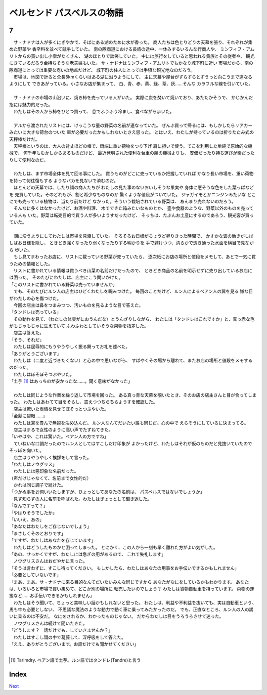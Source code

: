 ベルセンド パスベルスの物語
================================================================================

7
--------------------------------------------------------------------------------


| 　サ・ナドナは人が多くにぎやかで、そばにある湖のために水が香った。
  商人たちは色とりどりの天幕を張り、それぞれが集めた野菜や
  香辛料を並べて競争していた。
  南の隊商道における長旅の途中、一休みするいろんな行商人や、
  ミンフィフ・アムリトからの買い出し小僧がたくさん、
  湖のほとりで談笑していた。
  中には旅行をしていると思われる貴族とその従者や、
  観光にきているだろう金持ちそうな老夫婦もいた。
  サ・ナドナはミンフィフ・アムリトでもかなり城下町に近い
  市場だから、南の隊商道にとっては重要な商いの地点だけど、
  城下町の住人にとっては手頃な観光地なのだろう。
| 　市場は、地図で計ると全長5kmくらいはある湖に沿うようにして、
  主に天幕や屋台がずらずらとずうっと向こうまで連なるようにして
  できあがっている。小さなお店が集まって、
  白、青、赤、黄、緑、茶、灰……そんな
  カラフルな線を引いていた。
| 



| 　サ・ナドナの市場の山沿いに、焼き柿を売っている人がいた。
  実際に炭を焚いて焼いており、あたたかそうで、
  かじかんだ指には魅力的だった。
| 　わたしはその人から柿をひとつ買って、
  息でふうふう冷まし、食べながら歩いた。
| 

| 　アルから渡されたリストには、けっこうな量の野菜の名前が連なっていた。
  ぜんぶ買って帰るには、もしかしたらリアカーみたいに大きな荷台のついた
  車が必要だったかもしれないとさえ思った。
  とはいえ、わたしが持っているのは折りたたみ式の天秤棒だけだ。
| 　天秤棒というのは、大人の背丈ほどの棒で、両端に重い荷物をつり下げ
  肩に担いで使う。てこを利用した単純で原始的な機械で、
  何千年もむかしからあるものだけど、
  最近発明された便利な台車の類の機械よりも、
  安価だったり持ち運びが楽だったりして便利なのだ。
| 


| 　わたしは、まず市場全体を見て回る事にした。
  買うものがどこに売っているか把握していれば
  かなり長い市場を、重い荷物を持って何往復もする
  ようなバカを見ないで済むのだ。
| 　ほとんどの天幕では、したり顔の商人たちが
  わたしの見た事のないおいしそうな果実や
  身体に悪そうな色をした葉っぱなどを
  売買していた。そのどれもが、割と希少なものなのか
  驚くような値段がついていた。
  ジャガイモとかニンジンみたいな
  どこにでも売っている植物は、当たり前だけど
  なかった。そういう栽培されている野菜は、
  あんまり売れないのだろう。
| 　そんなに多くはなかったけど、お酒や料理、
  木でできた箱みたいなものとか、
  壷や食器のような、野菜以外のものを売っている人も
  いた。野菜は転売目的で買う人が多いようすだったけど、
  そっちは、たぶんお土産にするのであろう、観光客が買っていた。
| 


| 　湖に沿うようにしてわたしは市場を見渡していた。
  そろそろお日様がちょうど昇りきった時間で、
  かすかな雲の動きがしばしばお日様を隠し、
  ときどき強くなったり弱くなったりする明かりを
  手で避けつつ、清らかで透き通った水面を横目で見ながら
  歩いた。
| 　もし見てまわったお店に、リストに載っている野菜が売っていたら、
  逐次紙にお店の場所と値段をメモして、あとで一気に買うための情報とした。
| 　リストに書かれている情報は買うべき山菜の名前だけだったので、
  ときどき商品の名前を明示せずに売り出しているお店には困った。
  そのたびにわたしは、店主にこう問いかけた。
| 「このリストに書かれている野菜は売っていませんか」
| 　でも、そのたびにルン人の店主はひどくわたしを睨みつけた。
  毎回のことだけど、ルン人によるベアン人の翼を見る
  嫌な目がわたしの心を傷つけた。
| 　今回の店主は鼻をつまみつつ、汚いものを見るような目で答えた。
| 「タンドレは売っている」
| 　その動作を見て、（わたしの体臭がにおうんだな）とうんざりしながら、
  わたしは「タンドレはこれですか」と、真っ赤な毛がもじゃもじゃに生えていて
  ふわふわとしていそうな果物を指差した。
| 　店主は答えた。
| 「そう、それだ」
| 　わたしは屈辱的にもうやうやしく振る舞ってお礼を述べた。
| 「ありがとうございます」
| 　わたしは（二度と近づきたくない）と心の中で思いながら、
  すばやくその場から離れて、またお店の場所と値段をメモするのだった。
| 　わたしはぼそぼそつぶやいた。
| 「土芋 [#a]_ はあっちのが安かったな……。聞く意味がなかった」
| 

| 　わたしは同じような作業を繰り返して市場を回った。
  ある真っ青な天幕を覗いたとき、そのお店の店主さんと目が合ってしまった。
  わたしはあわてて目をそらし、震えつつちらちらようすを確認した。
| 　店主は驚いた表情を見せてぼそっとつぶやいた。
| 「金髪に碧眼……」
| 　わたしは耳を畳んで無視を決め込んだ。
  ルン人なんてだいたい誰も同じだ。心の中で
  えらそうにしているに決まってる。
| 　店主はまるで女性のように高い声でたずねてきた。
| 「いやはや、これは驚いた。ベアン人の方ですね」
| 　ていねいな口調だったのでルン人としてはすこしだけ印象が
  よかったけど、わたしはそれが仮のものだと見抜いていたので
  そっぽを向いた。
| 　店主はうやうやしく挨拶をして言った。
| 「わたしはノウグリス」
| 　わたしには悪印象な名前だった。
| （声だけじゃなくて、名前まで女性的だ）
| 　かれは同じ調子で続けた。
| 「つかぬ事をお伺いいたしますが、ひょっとしてあなたの名前は、
  パスベルスではないでしょうか」
| 　見ず知らずの人に名前を呼ばれた。わたしはぎょっとして聞き返した。
| 「なんですって？」
| 「やはりそうでしたか」
| 「いいえ、あの」
| 「あなたはわたしをご存じないでしょう」
| 「まさしくそのとおりです」
| 「ですが、わたしはあなたを存じています」
| 　わたしはどうしたものかと困ってしまった。
  とにかく、この人から一刻も早く離れた方がよい気がした。
| 「あの、せっかくですが、わたしには急ぎの用があるので、
  これで失礼します」
| 　ノウグリスさんはおだやかに言った。
| 「そうは言わずに、すこし待ってください。
  もしかしたら、わたしはあなたの用事をお手伝いできるかもしれません」
| 「必要としていないです」
| 「まあ、まあ。サ・ナドナに来る目的なんてだいたいみんな同じですから
  あなたがなにをしているかもわかります。
  あなたは、いろいろと市場で買い集めて、どこか別の場所に
  転売したいのでしょう？
  わたしは貨物自動車を持っています。
  荷物の運搬など……お手伝いできるかもしれません」
| 　わたしはそう聞いて、ちょっと美味しい話かもしれないと思った。
  わたしは、利益や不利益を抜いても、実は自動車という、馬も牛も必要としない、
  不思議な魔法のような動力で動く車に乗ってみたかったのだ。
  でも、正直なところ、ルン人の人の誘いに乗るのは不安だ。
  なにをされるか、わかったものじゃない。
  だからわたしは目をうろうろさせて迷った。
| 　ノウグリスさんは続けて聞いたきた。
| 「どうします？　話だけでも、していきませんか？」
| 　わたしはすこし頭の中で葛藤して、深呼吸をして答えた。
| 「ええ、ありがとうございます。お話だけでも聞かせてください」
| 

.. [#a] Tarimdry. ベアン語で土芋。ルン語ではタンドレ(Tandre)と言う


Index
--------------------------------------------------------------------------------


`Next <https://github.com/pasberth/Bellsend/blob/novel/chapter-01/act-01/2013-01-12.rst>`_
